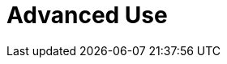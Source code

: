 :_content-type: concept
:description: Advanced Use
:keywords: advanced-use, advanced-user, advanced-users, user-guide
:navtitle: Advanced Use
// :page-aliases:

[id="advanced-use_{context}"]
= Advanced Use
